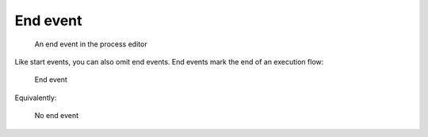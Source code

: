 End event
---------

.. figure:: /_static/images/control-flow/end-event.png

   An end event in the process editor

Like start events, you can also omit end events.
End events mark the end of an execution flow:

.. figure:: /_static/images/control-flow/end-event-1.png

   End event

Equivalently:

.. figure:: /_static/images/control-flow/end-event-2.png

   No end event

